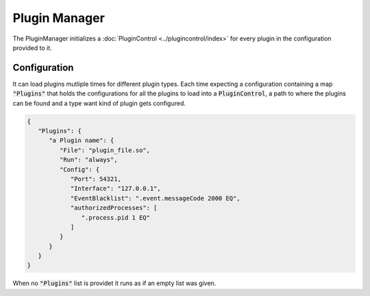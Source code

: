 Plugin Manager
==============

The PluginManager initializes a :doc:`PluginControl <../plugincontrol/index>` for every plugin in the configuration provided to it.

Configuration
-------------

It can load plugins mutliple times for different plugin types. Each time expecting a configuration containing a map :code:`"Plugins"` that holds the configurations for all the plugins to load into a :code:`PluginControl`, a path to where the plugins can be found and a type want kind of plugin gets configured.

.. code-block:: json

   {
      "Plugins": {
         "a Plugin name": {
            "File": "plugin_file.so",
            "Run": "always",
            "Config": {
               "Port": 54321,
               "Interface": "127.0.0.1",
               "EventBlacklist": ".event.messageCode 2000 EQ",
               "authorizedProcesses": [
                  ".process.pid 1 EQ"
               ]
            }
         }
      }
   }

When no :code:`"Plugins"` list is providet it runs as if an empty list was given.


